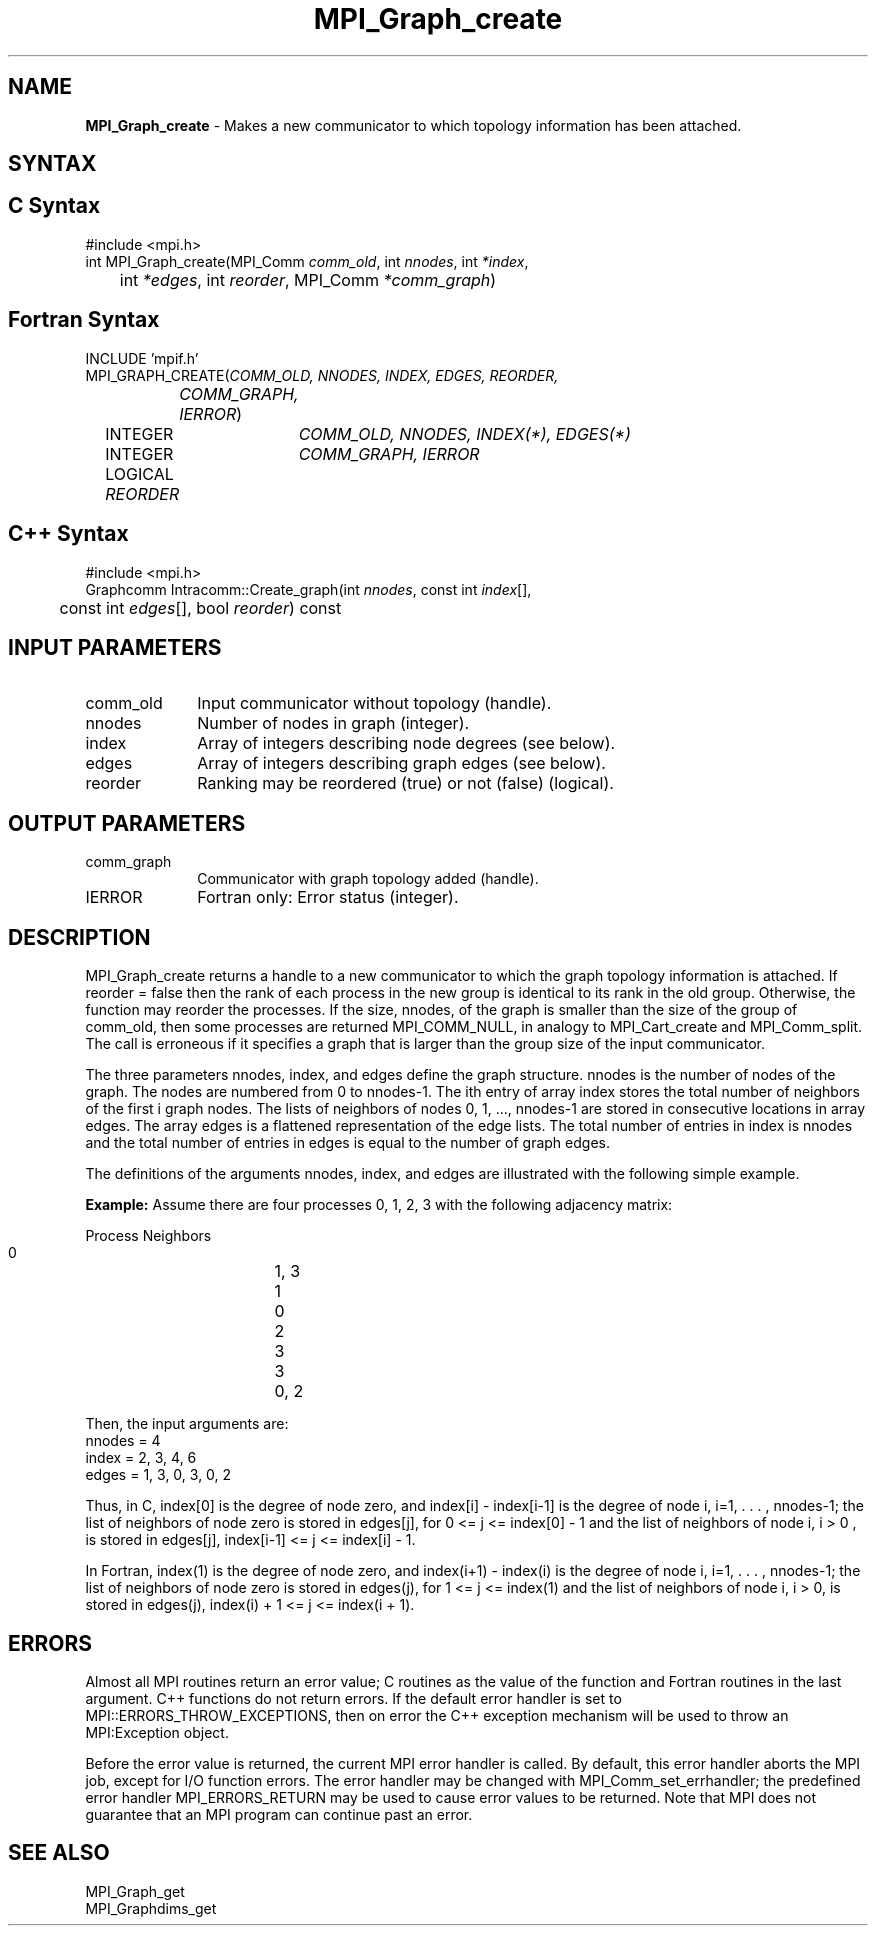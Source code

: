 .\" Copyright 2006-2008 Sun Microsystems, Inc.
.\" Copyright (c) 1996 Thinking Machines Corporation
.TH MPI_Graph_create 3 "Feb 10, 2012" "1.4.5" "Open MPI"
.SH NAME
\fBMPI_Graph_create \fP \- Makes a new communicator to which topology information has been attached.

.SH SYNTAX
.ft R
.SH C Syntax
.nf
#include <mpi.h>
int MPI_Graph_create(MPI_Comm \fIcomm_old\fP, int\fI nnodes\fP, int\fI *index\fP,
	int\fI *edges\fP, int\fI reorder\fP, MPI_Comm\fI *comm_graph\fP)

.fi
.SH Fortran Syntax
.nf
INCLUDE 'mpif.h'
MPI_GRAPH_CREATE(\fICOMM_OLD, NNODES, INDEX, EDGES, REORDER,
		COMM_GRAPH, IERROR\fP)
	INTEGER	\fICOMM_OLD, NNODES, INDEX(*), EDGES(*)\fP
	INTEGER	\fICOMM_GRAPH, IERROR\fP
	LOGICAL   \fIREORDER\fP

.fi
.SH C++ Syntax
.nf
#include <mpi.h>
Graphcomm Intracomm::Create_graph(int \fInnodes\fP, const int \fIindex\fP[], 
	const int \fIedges\fP[], bool \fIreorder\fP) const 

.fi
.SH INPUT PARAMETERS
.ft R
.TP 1i
comm_old
Input communicator without topology (handle).
.TP 1i
nnodes
Number of nodes in graph (integer).
.TP 1i
index
Array of integers describing node degrees (see below).
.TP 1i
edges
Array of integers describing graph edges (see below).
.TP 1i
reorder
Ranking may be reordered (true) or not (false) (logical).

.SH OUTPUT PARAMETERS
.ft R
.TP 1i
comm_graph
Communicator with graph topology added (handle).
.ft R
.TP 1i
IERROR
Fortran only: Error status (integer). 

.SH DESCRIPTION
.ft R
MPI_Graph_create returns a handle to a new communicator to which the graph topology information is attached. If reorder = false then the rank of each process in the new group is identical to its rank in the old group. Otherwise, the function may reorder the processes. If the size, nnodes, of the graph is smaller than the size of the group of comm_old, then some processes are returned MPI_COMM_NULL, in analogy to MPI_Cart_create and MPI_Comm_split. The call is erroneous if it specifies a graph that is larger than the group size of the input communicator. 
.sp
The three parameters nnodes, index, and edges define the graph structure. nnodes is the number of nodes of the graph. The nodes are numbered from 0 to nnodes-1. The ith entry of array index stores the total number of neighbors of the first i graph nodes. The lists of neighbors of nodes 0,\ 1,\ ..., nnodes-1 are stored in consecutive locations in array edges. The array edges is a flattened representation of the edge lists. The total number of entries in index is nnodes and the total number of entries in edges is equal to the number of graph edges.
.sp
The definitions of the arguments nnodes, index, and edges are illustrated with the following simple example.
.sp
\fBExample:\fP Assume there are four processes 0, 1, 2, 3 with the
following adjacency matrix:
.sp
.nf
    Process	Neighbors
       0		   1, 3
       1		   0
       2		   3
       3		   0, 2
.fi
.sp
Then, the input arguments are:
.nf
    nnodes = 4
    index  = 2, 3, 4, 6
    edges  = 1, 3, 0, 3, 0, 2
.fi
.sp
Thus, in C, index[0] is the degree of node zero, and index[i] - index[i-1]
is the degree of node i, i=1, . . . , nnodes-1;  the list of neighbors of
node zero is stored in edges[j], for 0 <= j <= index[0] - 1 and the list of
neighbors of node i, i > 0 ,  is stored in edges[j], index[i-1] <= j <= index[i] - 1. 
.sp
In Fortran, index(1) is the degree of node zero, and index(i+1) - index(i)
is the degree of node i, i=1, . . . , nnodes-1;  the list of neighbors of
node zero is stored in edges(j), for 1 <= j <= index(1) and the list of
neighbors of node  i, i > 0, is stored in edges(j), index(i) + 1 <= j <= index(i + 1). 

.SH ERRORS
Almost all MPI routines return an error value; C routines as the value of the function and Fortran routines in the last argument. C++ functions do not return errors. If the default error handler is set to MPI::ERRORS_THROW_EXCEPTIONS, then on error the C++ exception mechanism will be used to throw an MPI:Exception object.
.sp
Before the error value is returned, the current MPI error handler is
called. By default, this error handler aborts the MPI job, except for I/O function errors. The error handler may be changed with MPI_Comm_set_errhandler; the predefined error handler MPI_ERRORS_RETURN may be used to cause error values to be returned. Note that MPI does not guarantee that an MPI program can continue past an error.  

.SH SEE ALSO
.ft R
.sp
MPI_Graph_get
.br
MPI_Graphdims_get


